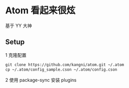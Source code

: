 * Atom 看起来很炫

基于 YY 大神

** Setup

1 克隆配置 
#+BEGIN_SRC org
    git clone https://github.com/kangni/atom.git ~/.atom
    cp ~/.atom/config_sample.cson ~/.atom/config.cson
#+End_SRC

2 使用 package-sync 安装 plugins

